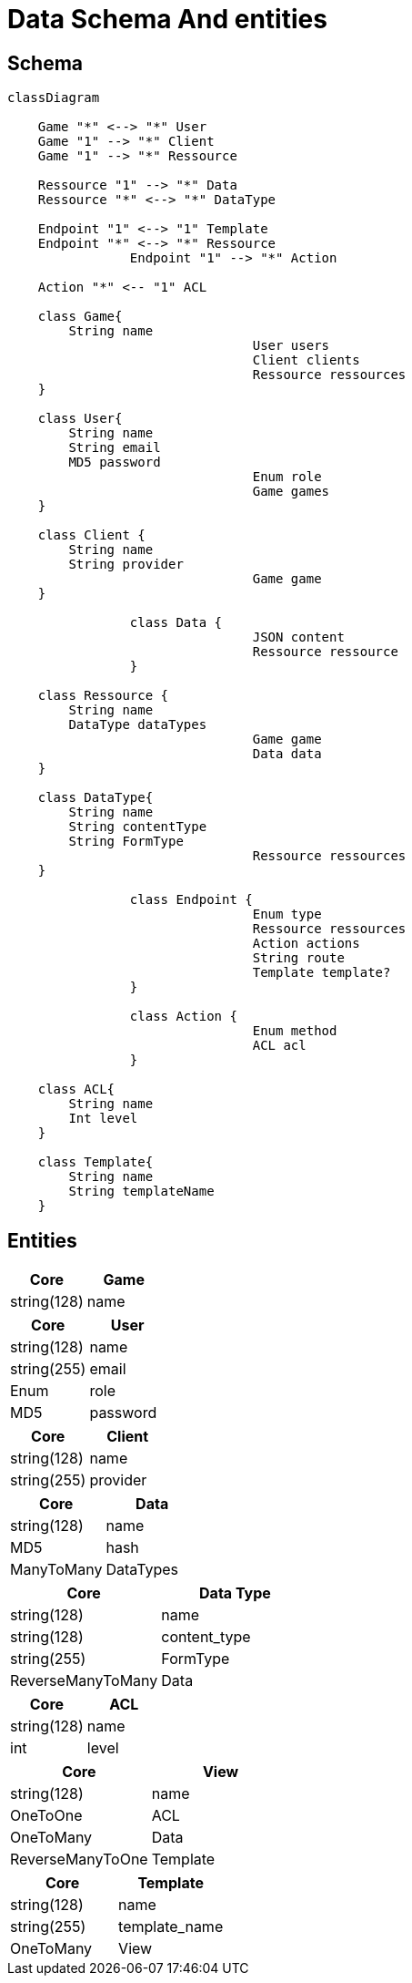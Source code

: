 = Data Schema And entities

[#schema]
== Schema

[,mermaid]
----
classDiagram

    Game "*" <--> "*" User
    Game "1" --> "*" Client
    Game "1" --> "*" Ressource

    Ressource "1" --> "*" Data
    Ressource "*" <--> "*" DataType

    Endpoint "1" <--> "1" Template
    Endpoint "*" <--> "*" Ressource
		Endpoint "1" --> "*" Action

    Action "*" <-- "1" ACL

    class Game{
        String name
				User users
				Client clients
				Ressource ressources
    }

    class User{
        String name
        String email
        MD5 password
				Enum role
				Game games
    }

    class Client {
        String name
        String provider
				Game game
    }

		class Data {
				JSON content
				Ressource ressource
		}

    class Ressource {
        String name
        DataType dataTypes
				Game game
				Data data
    }

    class DataType{
        String name
        String contentType
        String FormType
				Ressource ressources
    }

		class Endpoint {
				Enum type
				Ressource ressources
				Action actions
				String route
				Template template?
		}

		class Action {
				Enum method
				ACL acl
		}

    class ACL{
        String name
        Int level
    }

    class Template{
        String name
        String templateName
    }
----

[#entities]
== Entities

[cols="1,1"]
|===
| Core | Game

|string(128)
|name

|===

[cols="1,1"]
|===
| Core | User

|string(128)
|name

|string(255)
|email

|Enum
|role

|MD5
|password

|===

[cols="1,1"]
|===
| Core | Client

|string(128)
|name

|string(255)
|provider

|===

[cols="1,1"]
|===
| Core | Data

|string(128)
|name

|MD5
|hash

|ManyToMany
|DataTypes

|===

[cols="1,1"]
|===
| Core | Data Type

|string(128)
|name

|string(128)
|content_type

|string(255)
|FormType

|ReverseManyToMany
|Data

|===

[cols="1,1"]
|===
| Core | ACL

|string(128)
|name

|int
|level

|===

[cols="1,1"]
|===
| Core | View

|string(128)
|name

|OneToOne
|ACL

|OneToMany
|Data

|ReverseManyToOne
|Template

|===

[cols="1,1"]
|===
| Core | Template

|string(128)
|name

|string(255)
|template_name

|OneToMany
|View

|===
